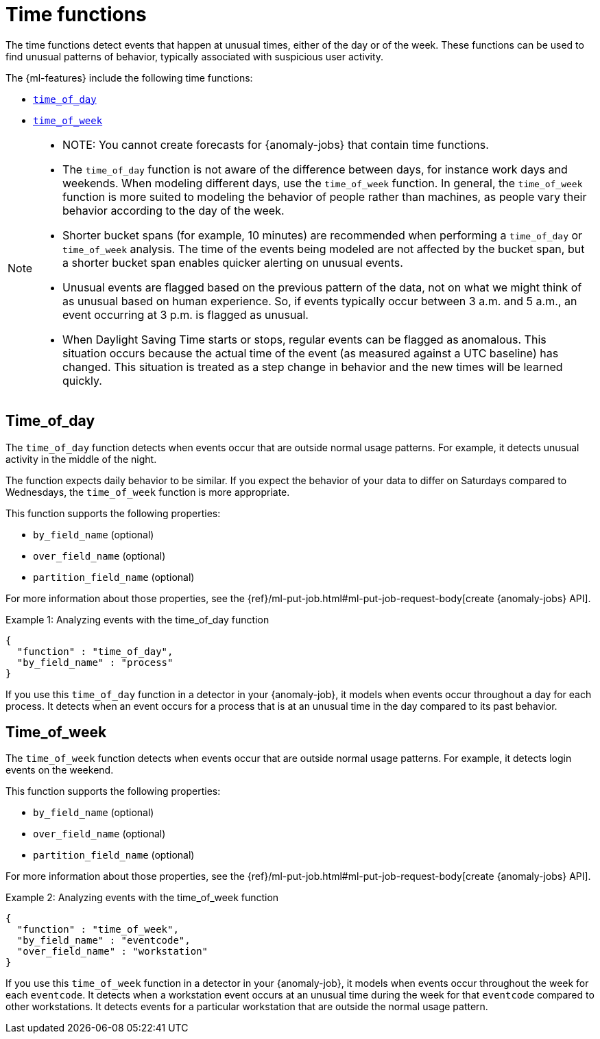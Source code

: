 [role="xpack"]
[[ml-time-functions]]
= Time functions

The time functions detect events that happen at unusual times, either of the day
or of the week. These functions can be used to find unusual patterns of behavior,
typically associated with suspicious user activity.

The {ml-features} include the following time functions:

* <<ml-time-of-day,`time_of_day`>>
* <<ml-time-of-week,`time_of_week`>>


[NOTE]
====
* NOTE: You cannot create forecasts for {anomaly-jobs} that contain time
functions. 
* The `time_of_day` function is not aware of the difference between days, for
instance work days and weekends. When modeling different days, use the
`time_of_week` function. In general, the `time_of_week` function is more suited
to modeling the behavior of people rather than machines, as people vary their
behavior according to the day of the week.
* Shorter bucket spans (for example, 10 minutes) are recommended when performing
a `time_of_day` or `time_of_week` analysis. The time of the events being modeled
are not affected by the bucket span, but a shorter bucket span enables quicker
alerting on unusual events.
* Unusual events are flagged based on the previous pattern of the data, not on
what we might think of as unusual based on human experience. So, if events
typically occur between 3 a.m. and 5 a.m., an event occurring at 3 p.m. is 
flagged as unusual.
* When Daylight Saving Time starts or stops, regular events can be flagged as
anomalous. This situation occurs because the actual time of the event (as
measured against a UTC baseline) has changed. This situation is treated as a
step change in behavior and the new times will be learned quickly.
====

[discrete]
[[ml-time-of-day]]
== Time_of_day

The `time_of_day` function detects when events occur that are outside normal
usage patterns. For example, it detects unusual activity in the middle of the
night.

The function expects daily behavior to be similar. If you expect the behavior of
your data to differ on Saturdays compared to Wednesdays, the `time_of_week`
function is more appropriate.

This function supports the following properties:

* `by_field_name` (optional)
* `over_field_name` (optional)
* `partition_field_name` (optional)

For more information about those properties, see the
{ref}/ml-put-job.html#ml-put-job-request-body[create {anomaly-jobs} API].

.Example 1: Analyzing events with the time_of_day function
[source,js]
--------------------------------------------------
{
  "function" : "time_of_day",
  "by_field_name" : "process"
}
--------------------------------------------------
// NOTCONSOLE

If you use this `time_of_day` function in a detector in your {anomaly-job}, it
models when events occur throughout a day for each process. It detects when an
event occurs for a process that is at an unusual time in the day compared to
its past behavior.

[discrete]
[[ml-time-of-week]]
== Time_of_week

The `time_of_week` function detects when events occur that are outside normal
usage patterns. For example, it detects login events on the weekend.

This function supports the following properties:

* `by_field_name` (optional)
* `over_field_name` (optional)
* `partition_field_name` (optional)

For more information about those properties, see the
{ref}/ml-put-job.html#ml-put-job-request-body[create {anomaly-jobs} API].

.Example 2: Analyzing events with the time_of_week function
[source,js]
--------------------------------------------------
{
  "function" : "time_of_week",
  "by_field_name" : "eventcode",
  "over_field_name" : "workstation"
}
--------------------------------------------------
// NOTCONSOLE

If you use this `time_of_week` function in a detector in your {anomaly-job}, it
models when events occur throughout the week for each `eventcode`. It detects
when a workstation event occurs at an unusual time during the week for that
`eventcode` compared to other workstations. It detects events for a
particular workstation that are outside the normal usage pattern.
